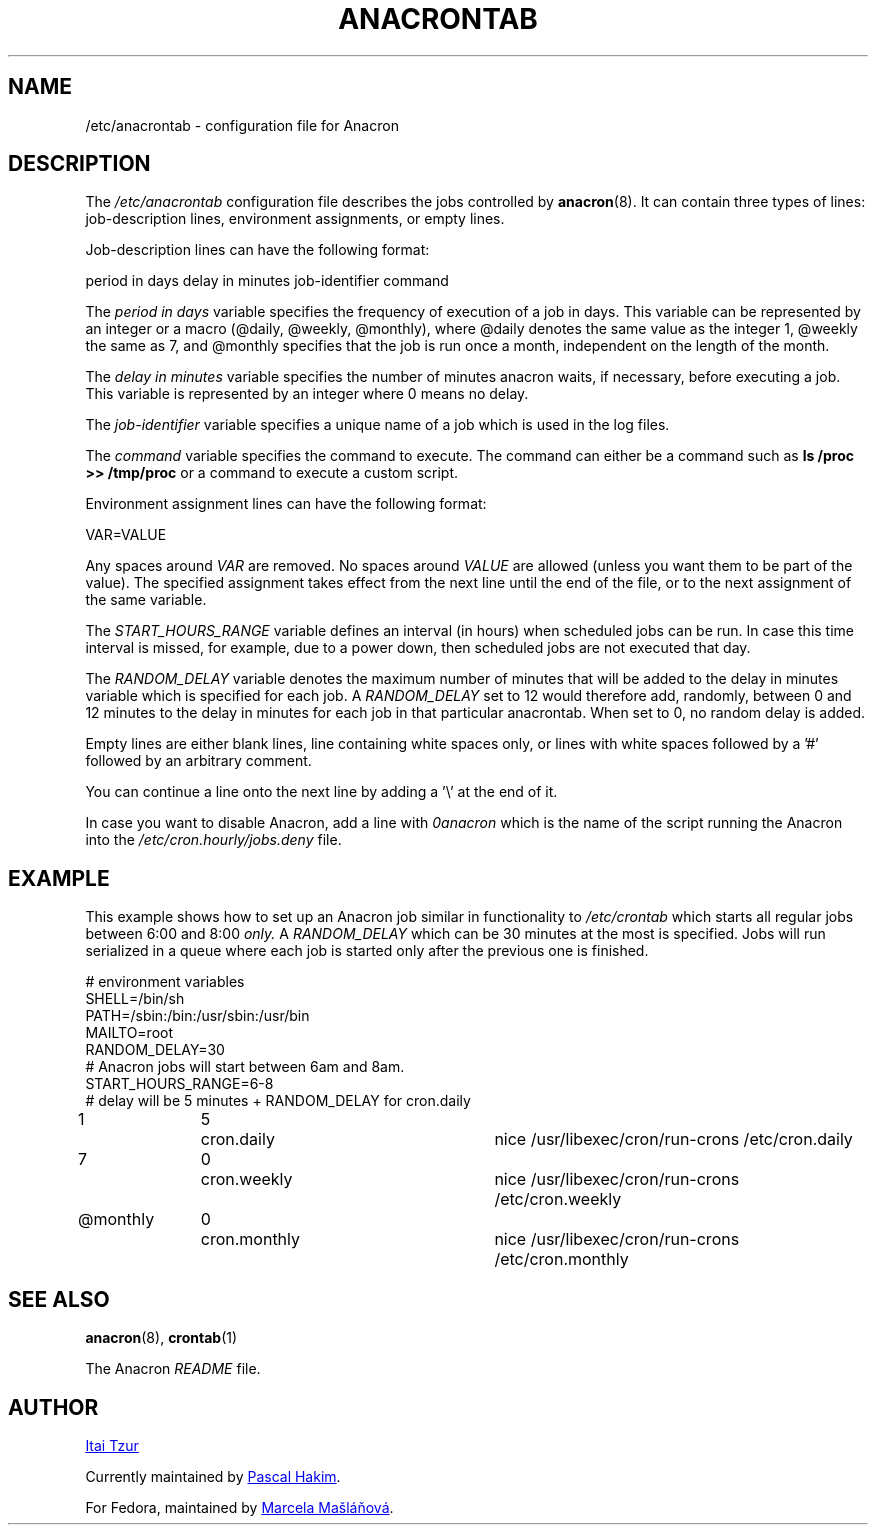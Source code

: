 .TH ANACRONTAB 5 2012-11-22 "cronie" "File Formats"
.SH NAME
/etc/anacrontab \- configuration file for Anacron
.SH DESCRIPTION
The
.I /etc/anacrontab
configuration file describes the jobs controlled by
.BR anacron (8).
It can contain three types of lines: job-description lines, environment
assignments, or empty lines.
.PP
Job-description lines can have the following format:
.PP
   period in days   delay in minutes   job-identifier   command
.PP
The
.I period in days
variable specifies the frequency of execution of a job in days.  This
variable can be represented by an integer or a macro (@daily, @weekly,
@monthly), where @daily denotes the same value as the integer 1, @weekly
the same as 7, and @monthly specifies that the job is run once a month,
independent on the length of the month.
.PP
The
.I delay in minutes
variable specifies the number of minutes anacron waits, if necessary,
before executing a job.  This variable is represented by an integer where
0 means no delay.
.PP
The
.I job-identifier
variable specifies a unique name of a job which is used in the log files.
.PP
The
.I command
variable specifies the command to execute.  The command can either be a
command such as
.B ls /proc >> /tmp/proc
or a command to execute a custom script.
.PP
Environment assignment lines can have the following format:
.PP
   VAR=VALUE
.PP
Any spaces around
.I VAR
are removed.  No spaces around
.I VALUE
are allowed (unless you want them to be part of the value).  The
specified assignment takes effect from the next line until the end of the
file, or to the next assignment of the same variable.
.PP
The
.I START_HOURS_RANGE
variable defines an interval (in hours) when scheduled jobs can be run.
In case this time interval is missed, for example, due to a power down,
then scheduled jobs are not executed that day.
.PP
The
.I RANDOM_DELAY
variable denotes the maximum number of minutes that will be added to the
delay in minutes variable which is specified for each job.  A
.I RANDOM_DELAY
set to 12 would therefore add, randomly, between 0 and 12 minutes to the
delay in minutes for each job in that particular anacrontab.  When set to
0, no random delay is added.
.PP
Empty lines are either blank lines, line containing white spaces only, or
lines with white spaces followed by a '#' followed by an arbitrary
comment.
.PP
You can continue a line onto the next line by adding a '\\' at the end of it.
.PP
In case you want to disable Anacron, add a line with
.I 0anacron
which is the name of the script running the Anacron into the
.I /etc/cron.hourly/jobs.deny
file.
.SH EXAMPLE
This example shows how to set up an Anacron job similar in functionality to
.I /etc/crontab
which starts all regular jobs
between 6:00 and 8:00
.I only.
A
.I RANDOM_DELAY
which can be 30 minutes at the most is specified.  Jobs will run
serialized in a queue where each job is started only after the previous
one is finished.
.PP
.nf
# environment variables
SHELL=/bin/sh
PATH=/sbin:/bin:/usr/sbin:/usr/bin
MAILTO=root
RANDOM_DELAY=30
# Anacron jobs will start between 6am and 8am.
START_HOURS_RANGE=6-8
# delay will be 5 minutes + RANDOM_DELAY for cron.daily
1		5	cron.daily		nice /usr/libexec/cron/run-crons /etc/cron.daily
7		0	cron.weekly		nice /usr/libexec/cron/run-crons /etc/cron.weekly
@monthly	0	cron.monthly		nice /usr/libexec/cron/run-crons /etc/cron.monthly
.fi
.SH "SEE ALSO"
.BR anacron (8),
.BR crontab (1)
.PP
The Anacron
.I README
file.
.SH AUTHOR
.MT itzur@\:actcom.\:co.\:il
Itai Tzur
.ME
.PP
Currently maintained by
.MT pasc@\:(debian.\:org|\:redellipse.\:net)
Pascal Hakim
.ME .
.PP
For Fedora, maintained by
.MT mmaslano@redhat.com
Marcela Mašláňová
.ME .

